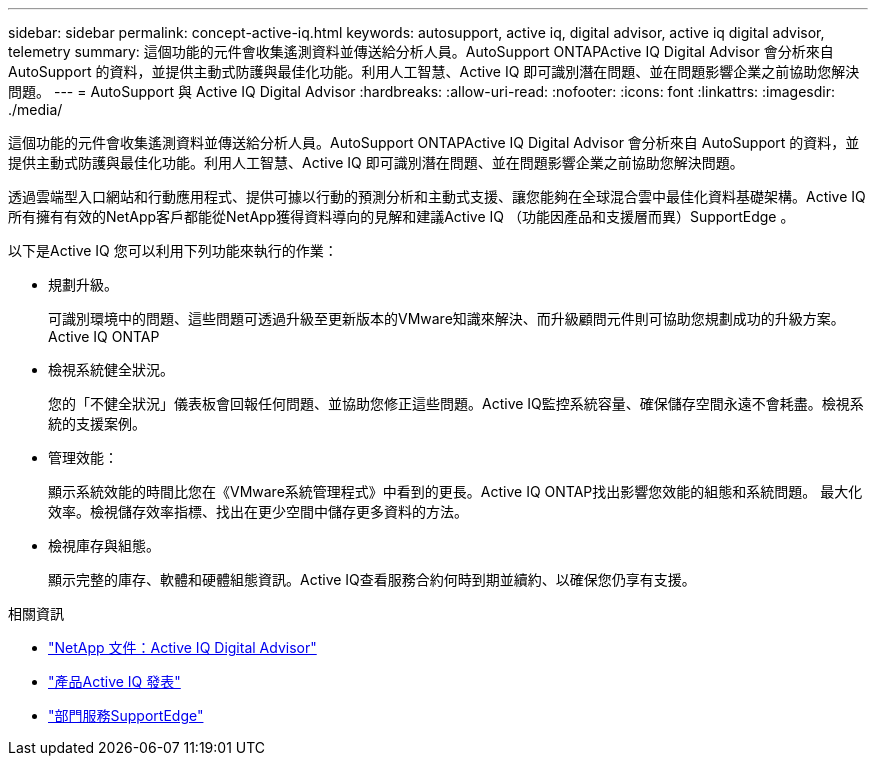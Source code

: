 ---
sidebar: sidebar 
permalink: concept-active-iq.html 
keywords: autosupport, active iq, digital advisor, active iq digital advisor, telemetry 
summary: 這個功能的元件會收集遙測資料並傳送給分析人員。AutoSupport ONTAPActive IQ Digital Advisor 會分析來自 AutoSupport 的資料，並提供主動式防護與最佳化功能。利用人工智慧、Active IQ 即可識別潛在問題、並在問題影響企業之前協助您解決問題。 
---
= AutoSupport 與 Active IQ Digital Advisor
:hardbreaks:
:allow-uri-read: 
:nofooter: 
:icons: font
:linkattrs: 
:imagesdir: ./media/


[role="lead"]
這個功能的元件會收集遙測資料並傳送給分析人員。AutoSupport ONTAPActive IQ Digital Advisor 會分析來自 AutoSupport 的資料，並提供主動式防護與最佳化功能。利用人工智慧、Active IQ 即可識別潛在問題、並在問題影響企業之前協助您解決問題。

透過雲端型入口網站和行動應用程式、提供可據以行動的預測分析和主動式支援、讓您能夠在全球混合雲中最佳化資料基礎架構。Active IQ所有擁有有效的NetApp客戶都能從NetApp獲得資料導向的見解和建議Active IQ （功能因產品和支援層而異）SupportEdge 。

以下是Active IQ 您可以利用下列功能來執行的作業：

* 規劃升級。
+
可識別環境中的問題、這些問題可透過升級至更新版本的VMware知識來解決、而升級顧問元件則可協助您規劃成功的升級方案。Active IQ ONTAP

* 檢視系統健全狀況。
+
您的「不健全狀況」儀表板會回報任何問題、並協助您修正這些問題。Active IQ監控系統容量、確保儲存空間永遠不會耗盡。檢視系統的支援案例。

* 管理效能：
+
顯示系統效能的時間比您在《VMware系統管理程式》中看到的更長。Active IQ ONTAP找出影響您效能的組態和系統問題。
最大化效率。檢視儲存效率指標、找出在更少空間中儲存更多資料的方法。

* 檢視庫存與組態。
+
顯示完整的庫存、軟體和硬體組態資訊。Active IQ查看服務合約何時到期並續約、以確保您仍享有支援。



.相關資訊
* https://docs.netapp.com/us-en/active-iq/["NetApp 文件：Active IQ Digital Advisor"^]
* https://aiq.netapp.com/custom-dashboard/search["產品Active IQ 發表"^]
* https://www.netapp.com/us/services/support-edge.aspx["部門服務SupportEdge"^]

